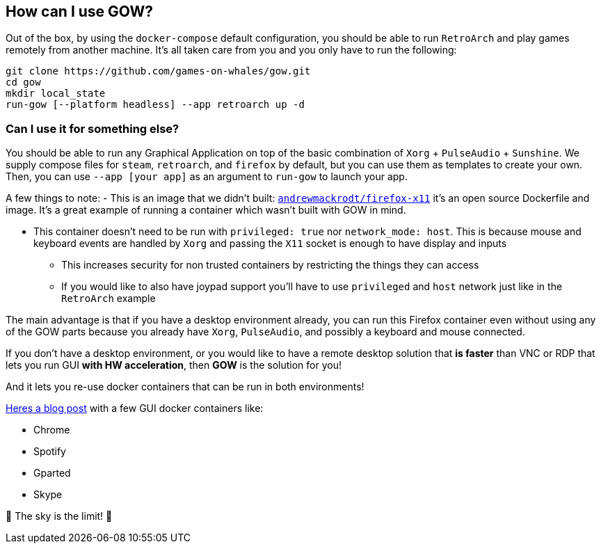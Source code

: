 == How can I use GOW?

Out of the box, by using the `docker-compose` default configuration, you
should be able to run `RetroArch` and play games remotely from another
machine. It’s all taken care from you and you only have to run the
following:

[source,bash]
....
git clone https://github.com/games-on-whales/gow.git
cd gow
mkdir local_state
run-gow [--platform headless] --app retroarch up -d
....

=== Can I use it for something else?

You should be able to run any Graphical Application on top of the basic
combination of `Xorg` + `PulseAudio` + `Sunshine`.  We supply compose files for
`steam`, `retroarch`, and `firefox` by default, but you can use them as
templates to create your own.  Then, you can use `--app [your app]` as an
argument to `run-gow` to launch your app.

A few things to note:
- This is an image that we didn’t built:
  https://github.com/andrewmackrodt/dockerfiles/tree/master/firefox-x11[`andrewmackrodt/firefox-x11`]
  it’s an open source Dockerfile and image. It’s a great example of running a
  container which wasn’t built with GOW in mind.

* This container doesn’t need to be run with `privileged: true` nor
`network_mode: host`. This is because mouse and keyboard events are
handled by `Xorg` and passing the `X11` socket is enough to have display
and inputs
** This increases security for non trusted containers by restricting the
things they can access
** If you would like to also have joypad support you’ll have to use
`privileged` and `host` network just like in the `RetroArch` example

The main advantage is that if you have a desktop environment already,
you can run this Firefox container even without using any of the GOW
parts because you already have `Xorg`, `PulseAudio`, and possibly a
keyboard and mouse connected.

If you don’t have a desktop environment, or you would like to have a
remote desktop solution that *is faster* than VNC or RDP that lets you
run GUI *with HW acceleration*, then *GOW* is the solution for you!

And it lets you re-use docker containers that can be run in both
environments!

https://blog.jessfraz.com/post/docker-containers-on-the-desktop/#guis[Heres a blog post] with a few GUI docker containers like:

* Chrome
* Spotify
* Gparted
* Skype

🚀 The sky is the limit! 🚀
